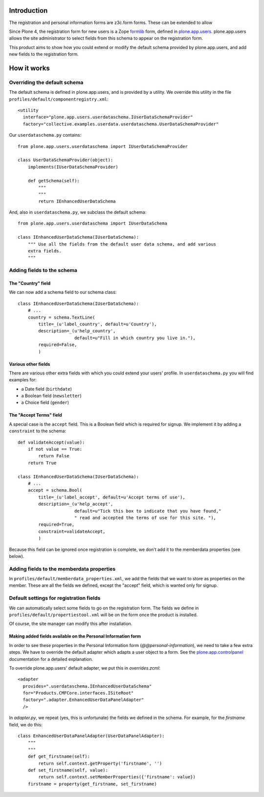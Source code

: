 Introduction
============

The registration and personal information forms are z3c.form forms. These
can be extended to allow 

Since Plone 4, the registration form for new users is a Zope formlib_ form,
defined in plone.app.users_. plone.app.users allows the site administrator to
select fields from this schema to appear on the registration form.

This product aims to show how you could extend or modify the default schema
provided by plone.app.users, and add new fields to the registration form.

How it works
============

Overriding the default schema 
-----------------------------

The default schema is defined in plone.app.users, and is provided by a utility.
We override this utility in the file 
``profiles/default/componentregistry.xml``::

    <utility
      interface="plone.app.users.userdataschema.IUserDataSchemaProvider"
      factory="collective.examples.userdata.userdataschema.UserDataSchemaProvider"

Our ``userdataschema.py`` contains::

    from plone.app.users.userdataschema import IUserDataSchemaProvider

    class UserDataSchemaProvider(object):
        implements(IUserDataSchemaProvider)

        def getSchema(self):
            """
            """
            return IEnhancedUserDataSchema

And, also in ``userdataschema.py``, we subclass the default schema::

    from plone.app.users.userdataschema import IUserDataSchema

    class IEnhancedUserDataSchema(IUserDataSchema):
        """ Use all the fields from the default user data schema, and add various
        extra fields.
        """

Adding fields to the schema
---------------------------

The "Country" field
~~~~~~~~~~~~~~~~~~~

We can now add a schema field to our schema class::

    class IEnhancedUserDataSchema(IUserDataSchema):
        # ...
        country = schema.TextLine(
            title=_(u'label_country', default=u'Country'),
            description=_(u'help_country',
                          default=u"Fill in which country you live in."),
            required=False,
            )    

Various other fields
~~~~~~~~~~~~~~~~~~~~

There are various other extra fields with which you could extend your users'
profile. In ``userdataschema.py`` you will find examples for:

- a Date field (``birthdate``)
- a Boolean field (``newsletter``)
- a Choice field (``gender``)

The "Accept Terms" field
~~~~~~~~~~~~~~~~~~~~~~~~

A special case is the ``accept`` field. This is a Boolean field which is
required for signup. We implement it by adding a ``constraint`` to the schema::

    def validateAccept(value):
        if not value == True:
            return False
        return True

    class IEnhancedUserDataSchema(IUserDataSchema):
        # ...
        accept = schema.Bool(
            title=_(u'label_accept', default=u'Accept terms of use'),
            description=_(u'help_accept',
                          default=u"Tick this box to indicate that you have found,"
                          " read and accepted the terms of use for this site. "),
            required=True,
            constraint=validateAccept,
            )

Because this field can be ignored once registration is complete, we don't add
it to the memberdata properties (see below).

Adding fields to the memberdata properties
------------------------------------------

In ``profiles/default/memberdata_properties.xml``, we add the fields that we
want to store as properties on the member. These are all the fields we defined,
except the "accept" field, which is wanted only for signup.

Default settings for registration fields
----------------------------------------

We can automatically select some fields to go on the registration form. The
fields we define in ``profiles/default/propertiestool.xml`` will be on the form
once the product is installed.

Of course, the site manager can modify this after installation.

Making added fields available on the Personal Information form
~~~~~~~~~~~~~~~~~~~~~~~~~~~~~~~~~~~~~~~~~~~~~~~~~~~~~~~~~~~~~~

In order to see these properties in the Personal Information form
(`@@personal-information`), we need to take a few extra steps. We have to
override the default adapter which adapts a user object to a form. See the
plone.app.controlpanel_ documentation for a detailed explanation.

To override plone.app.users' default adapter, we put this in `overrides.zcml`::
    
  <adapter 
    provides=".userdataschema.IEnhancedUserDataSchema"
    for="Products.CMFCore.interfaces.ISiteRoot"
    factory=".adapter.EnhancedUserDataPanelAdapter"
    />

In `adapter.py`, we repeat (yes, this is unfortunate) the fields we defined in
the schema. For example, for the `firstname` field, we do this::

    class EnhancedUserDataPanelAdapter(UserDataPanelAdapter):
        """
        """
        def get_firstname(self):
            return self.context.getProperty('firstname', '')
        def set_firstname(self, value):
            return self.context.setMemberProperties({'firstname': value})
        firstname = property(get_firstname, set_firstname)

.. _plone.app.users: http://pypi.python.org/pypi/plone.app.users
.. _formlib: http://pypi.python.org/pypi/zope.formlib
.. _plone.app.controlpanel: http://pypi.python.org/pypi/plone.app.controlpanel
 